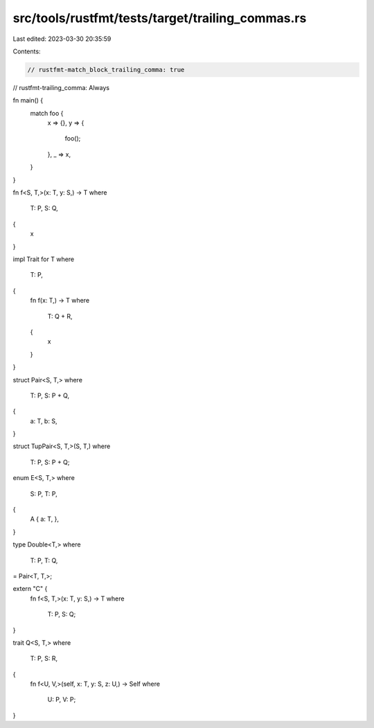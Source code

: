 src/tools/rustfmt/tests/target/trailing_commas.rs
=================================================

Last edited: 2023-03-30 20:35:59

Contents:

.. code-block:: rs

    // rustfmt-match_block_trailing_comma: true
// rustfmt-trailing_comma: Always

fn main() {
    match foo {
        x => {},
        y => {
            foo();
        },
        _ => x,
    }
}

fn f<S, T,>(x: T, y: S,) -> T
where
    T: P,
    S: Q,
{
    x
}

impl Trait for T
where
    T: P,
{
    fn f(x: T,) -> T
    where
        T: Q + R,
    {
        x
    }
}

struct Pair<S, T,>
where
    T: P,
    S: P + Q,
{
    a: T,
    b: S,
}

struct TupPair<S, T,>(S, T,)
where
    T: P,
    S: P + Q;

enum E<S, T,>
where
    S: P,
    T: P,
{
    A { a: T, },
}

type Double<T,>
where
    T: P,
    T: Q,
= Pair<T, T,>;

extern "C" {
    fn f<S, T,>(x: T, y: S,) -> T
    where
        T: P,
        S: Q;
}

trait Q<S, T,>
where
    T: P,
    S: R,
{
    fn f<U, V,>(self, x: T, y: S, z: U,) -> Self
    where
        U: P,
        V: P;
}


